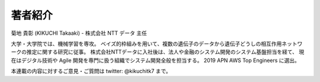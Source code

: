 著者紹介
================

菊地 貴彰 (KIKUCHI Takaaki) - 株式会社 NTT データ 主任


大学・大学院では、機械学習を専攻。
ベイズ的枠組みを用いて、複数の遺伝子のデータから遺伝子どうしの相互作用ネットワークの推定に関する研究に従事。
株式会社NTTデータに入社後は、法人や金融のシステム開発のシステム基盤担当を経て、
現在はデジタル技術や Agile 開発を専門に扱う組織でシステム開発全般を担当する。
2019 APN AWS Top Engineers に選出。


本連載の内容に対するご意見・ご質問は twitter: @kikuchitk7 まで。
